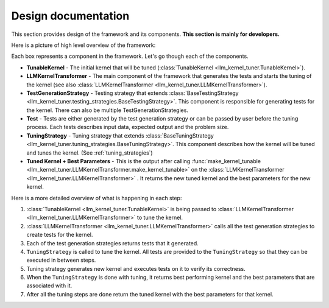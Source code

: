 Design documentation
====================

This section provides design of the framework and its components. **This section is mainly for developers.**

Here is a picture of high level overview of the framework:

.. image:: images/drawing.png
    :alt: high level overview of the framework

Each box represents a component in the framework. Let's go though each of the components.

* **TunableKernel** - The initial kernel that will be tuned (:class:`TunableKernel <llm_kernel_tuner.TunableKernel>`).
* **LLMKernelTransformer** - The main component of the framework that generates the tests and starts the tuning of the kernel (see also :class:`LLMKernelTransformer <llm_kernel_tuner.LLMKernelTransformer>`).
* **TestGenerationStrategy** - Testing strategy that extends :class:`BaseTestingStrategy <llm_kernel_tuner.testing_strategies.BaseTestingStrategy>`. This component is responsible for generating tests for the kernel. There can also be multiple TestGenerationStrategies.
* **Test** - Tests are either generated by the test generation strategy or can be passed by user before the tuning process. Each tests describes input data, expected output and the problem size.
* **TuningStrategy** - Tuning strategy that extends :class:`BaseTuningStrategy <llm_kernel_tuner.tuning_strategies.BaseTuningStrategy>`. This component describes how the kernel will be tuned and tunes the kernel. (See :ref:`tuning_strategies`)
* **Tuned Kernel + Best Parameters** - This is the output after calling :func:`make_kernel_tunable <llm_kernel_tuner.LLMKernelTransformer.make_kernel_tunable>` on the :class:`LLMKernelTransformer <llm_kernel_tuner.LLMKernelTransformer>` . It returns the new tuned kernel and the best parameters for the new kernel.

Here is a more detailed overview of what is happening in each step:

#. :class:`TunableKernel <llm_kernel_tuner.TunableKernel>` is being passed to :class:`LLMKernelTransformer <llm_kernel_tuner.LLMKernelTransformer>` to tune the kernel.
#. :class:`LLMKernelTransformer <llm_kernel_tuner.LLMKernelTransformer>` calls all the test generation strategies to create tests for the kernel.
#. Each of the test generation strategies returns tests that it generated.
#. ``TuningStrategy`` is called to tune the kernel. All tests are provided to the ``TuningStrategy`` so that they can be executed in between steps.
#. Tuning strategy generates new kernel and executes tests on it to verify its correctness. 
#. When the ``TuningStrategy`` is done with tuning, it returns best performing kernel and the best parameters that are associated with it.
#. After all the tuning steps are done return the tuned kernel with the best parameters for that kernel.
